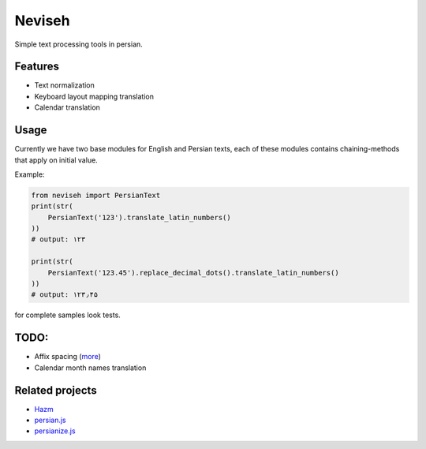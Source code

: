 Neviseh
=======

.. image:: https://travis-ci.org/meyt/neviseh.svg?branch=master
    :target: https://travis-ci.org/meyt/neviseh

.. image:: https://coveralls.io/repos/github/meyt/neviseh/badge.svg?branch=master
    :target: https://coveralls.io/github/meyt/neviseh?branch=master

Simple text processing tools in persian.


Features
--------

- Text normalization
- Keyboard layout mapping translation
- Calendar translation


Usage
-----

Currently we have two base modules for English and Persian texts,
each of these modules contains chaining-methods that apply on
initial value.

Example:

.. code:: python

    from neviseh import PersianText
    print(str(
        PersianText('123').translate_latin_numbers()
    ))
    # output: ۱۲۳

    print(str(
        PersianText('123.45').replace_decimal_dots().translate_latin_numbers()
    ))
    # output: ۱۲۳٫۴۵

for complete samples look tests.

TODO:
-----

- Affix spacing (`more <https://github.com/sobhe/hazm/blob/2971829c80bf9f253be2b37974dd0435f06e2a24/hazm/Normalizer.py#L65>`__)
- Calendar month names translation

.. - Normalize nowadays style using on social networks (like: خـٍـٍـٍـٍـٍْـٍْـٍْـٍْـٍْـٍـٍـٍـٍـٍورشیـב) (`more <https://github.com/sobhe/hazm/issues/117>`__)


Related projects
----------------

- `Hazm <https://github.com/sobhe/hazm>`__
- `persian.js <https://github.com/usablica/persian.js>`__
- `persianize.js <https://github.com/opencafe/persianize-node>`__
